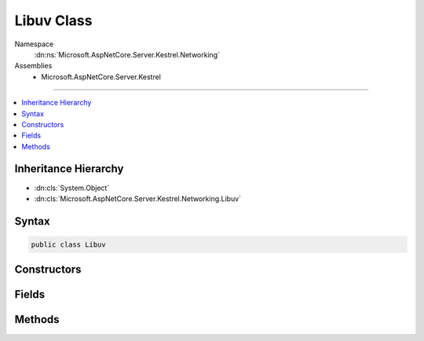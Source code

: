 

Libuv Class
===========





Namespace
    :dn:ns:`Microsoft.AspNetCore.Server.Kestrel.Networking`
Assemblies
    * Microsoft.AspNetCore.Server.Kestrel

----

.. contents::
   :local:



Inheritance Hierarchy
---------------------


* :dn:cls:`System.Object`
* :dn:cls:`Microsoft.AspNetCore.Server.Kestrel.Networking.Libuv`








Syntax
------

.. code-block:: csharp

    public class Libuv








.. dn:class:: Microsoft.AspNetCore.Server.Kestrel.Networking.Libuv
    :hidden:

.. dn:class:: Microsoft.AspNetCore.Server.Kestrel.Networking.Libuv

Constructors
------------

.. dn:class:: Microsoft.AspNetCore.Server.Kestrel.Networking.Libuv
    :noindex:
    :hidden:

    
    .. dn:constructor:: Microsoft.AspNetCore.Server.Kestrel.Networking.Libuv.Libuv()
    
        
    
        
        .. code-block:: csharp
    
            public Libuv()
    

Fields
------

.. dn:class:: Microsoft.AspNetCore.Server.Kestrel.Networking.Libuv
    :noindex:
    :hidden:

    
    .. dn:field:: Microsoft.AspNetCore.Server.Kestrel.Networking.Libuv.IsWindows
    
        
        :rtype: System.Boolean
    
        
        .. code-block:: csharp
    
            public readonly bool IsWindows
    
    .. dn:field:: Microsoft.AspNetCore.Server.Kestrel.Networking.Libuv._uv_accept
    
        
        :rtype: System.Func<System.Func`3>{Microsoft.AspNetCore.Server.Kestrel.Networking.UvStreamHandle<Microsoft.AspNetCore.Server.Kestrel.Networking.UvStreamHandle>, Microsoft.AspNetCore.Server.Kestrel.Networking.UvStreamHandle<Microsoft.AspNetCore.Server.Kestrel.Networking.UvStreamHandle>, System.Int32<System.Int32>}
    
        
        .. code-block:: csharp
    
            protected Func<UvStreamHandle, UvStreamHandle, int> _uv_accept
    
    .. dn:field:: Microsoft.AspNetCore.Server.Kestrel.Networking.Libuv._uv_async_init
    
        
        :rtype: System.Func<System.Func`4>{Microsoft.AspNetCore.Server.Kestrel.Networking.UvLoopHandle<Microsoft.AspNetCore.Server.Kestrel.Networking.UvLoopHandle>, Microsoft.AspNetCore.Server.Kestrel.Networking.UvAsyncHandle<Microsoft.AspNetCore.Server.Kestrel.Networking.UvAsyncHandle>, Microsoft.AspNetCore.Server.Kestrel.Networking.Libuv.uv_async_cb<Microsoft.AspNetCore.Server.Kestrel.Networking.Libuv.uv_async_cb>, System.Int32<System.Int32>}
    
        
        .. code-block:: csharp
    
            protected Func<UvLoopHandle, UvAsyncHandle, Libuv.uv_async_cb, int> _uv_async_init
    
    .. dn:field:: Microsoft.AspNetCore.Server.Kestrel.Networking.Libuv._uv_async_send
    
        
        :rtype: System.Func<System.Func`2>{Microsoft.AspNetCore.Server.Kestrel.Networking.UvAsyncHandle<Microsoft.AspNetCore.Server.Kestrel.Networking.UvAsyncHandle>, System.Int32<System.Int32>}
    
        
        .. code-block:: csharp
    
            protected Func<UvAsyncHandle, int> _uv_async_send
    
    .. dn:field:: Microsoft.AspNetCore.Server.Kestrel.Networking.Libuv._uv_close
    
        
        :rtype: System.Action<System.Action`2>{System.IntPtr<System.IntPtr>, Microsoft.AspNetCore.Server.Kestrel.Networking.Libuv.uv_close_cb<Microsoft.AspNetCore.Server.Kestrel.Networking.Libuv.uv_close_cb>}
    
        
        .. code-block:: csharp
    
            protected Action<IntPtr, Libuv.uv_close_cb> _uv_close
    
    .. dn:field:: Microsoft.AspNetCore.Server.Kestrel.Networking.Libuv._uv_err_name
    
        
        :rtype: System.Func<System.Func`2>{System.Int32<System.Int32>, System.IntPtr<System.IntPtr>}
    
        
        .. code-block:: csharp
    
            protected Func<int, IntPtr> _uv_err_name
    
    .. dn:field:: Microsoft.AspNetCore.Server.Kestrel.Networking.Libuv._uv_fileno
    
        
        :rtype: Microsoft.AspNetCore.Server.Kestrel.Networking.Libuv.uv_fileno_func
    
        
        .. code-block:: csharp
    
            protected Libuv.uv_fileno_func _uv_fileno
    
    .. dn:field:: Microsoft.AspNetCore.Server.Kestrel.Networking.Libuv._uv_handle_size
    
        
        :rtype: System.Func<System.Func`2>{Microsoft.AspNetCore.Server.Kestrel.Networking.Libuv.HandleType<Microsoft.AspNetCore.Server.Kestrel.Networking.Libuv.HandleType>, System.Int32<System.Int32>}
    
        
        .. code-block:: csharp
    
            protected Func<Libuv.HandleType, int> _uv_handle_size
    
    .. dn:field:: Microsoft.AspNetCore.Server.Kestrel.Networking.Libuv._uv_ip4_addr
    
        
        :rtype: Microsoft.AspNetCore.Server.Kestrel.Networking.Libuv.uv_ip4_addr_func
    
        
        .. code-block:: csharp
    
            protected Libuv.uv_ip4_addr_func _uv_ip4_addr
    
    .. dn:field:: Microsoft.AspNetCore.Server.Kestrel.Networking.Libuv._uv_ip6_addr
    
        
        :rtype: Microsoft.AspNetCore.Server.Kestrel.Networking.Libuv.uv_ip6_addr_func
    
        
        .. code-block:: csharp
    
            protected Libuv.uv_ip6_addr_func _uv_ip6_addr
    
    .. dn:field:: Microsoft.AspNetCore.Server.Kestrel.Networking.Libuv._uv_listen
    
        
        :rtype: System.Func<System.Func`4>{Microsoft.AspNetCore.Server.Kestrel.Networking.UvStreamHandle<Microsoft.AspNetCore.Server.Kestrel.Networking.UvStreamHandle>, System.Int32<System.Int32>, Microsoft.AspNetCore.Server.Kestrel.Networking.Libuv.uv_connection_cb<Microsoft.AspNetCore.Server.Kestrel.Networking.Libuv.uv_connection_cb>, System.Int32<System.Int32>}
    
        
        .. code-block:: csharp
    
            protected Func<UvStreamHandle, int, Libuv.uv_connection_cb, int> _uv_listen
    
    .. dn:field:: Microsoft.AspNetCore.Server.Kestrel.Networking.Libuv._uv_loop_close
    
        
        :rtype: System.Func<System.Func`2>{System.IntPtr<System.IntPtr>, System.Int32<System.Int32>}
    
        
        .. code-block:: csharp
    
            protected Func<IntPtr, int> _uv_loop_close
    
    .. dn:field:: Microsoft.AspNetCore.Server.Kestrel.Networking.Libuv._uv_loop_init
    
        
        :rtype: System.Func<System.Func`2>{Microsoft.AspNetCore.Server.Kestrel.Networking.UvLoopHandle<Microsoft.AspNetCore.Server.Kestrel.Networking.UvLoopHandle>, System.Int32<System.Int32>}
    
        
        .. code-block:: csharp
    
            protected Func<UvLoopHandle, int> _uv_loop_init
    
    .. dn:field:: Microsoft.AspNetCore.Server.Kestrel.Networking.Libuv._uv_loop_size
    
        
        :rtype: System.Func<System.Func`1>{System.Int32<System.Int32>}
    
        
        .. code-block:: csharp
    
            protected Func<int> _uv_loop_size
    
    .. dn:field:: Microsoft.AspNetCore.Server.Kestrel.Networking.Libuv._uv_pipe_bind
    
        
        :rtype: System.Func<System.Func`3>{Microsoft.AspNetCore.Server.Kestrel.Networking.UvPipeHandle<Microsoft.AspNetCore.Server.Kestrel.Networking.UvPipeHandle>, System.String<System.String>, System.Int32<System.Int32>}
    
        
        .. code-block:: csharp
    
            protected Func<UvPipeHandle, string, int> _uv_pipe_bind
    
    .. dn:field:: Microsoft.AspNetCore.Server.Kestrel.Networking.Libuv._uv_pipe_connect
    
        
        :rtype: System.Action<System.Action`4>{Microsoft.AspNetCore.Server.Kestrel.Networking.UvConnectRequest<Microsoft.AspNetCore.Server.Kestrel.Networking.UvConnectRequest>, Microsoft.AspNetCore.Server.Kestrel.Networking.UvPipeHandle<Microsoft.AspNetCore.Server.Kestrel.Networking.UvPipeHandle>, System.String<System.String>, Microsoft.AspNetCore.Server.Kestrel.Networking.Libuv.uv_connect_cb<Microsoft.AspNetCore.Server.Kestrel.Networking.Libuv.uv_connect_cb>}
    
        
        .. code-block:: csharp
    
            protected Action<UvConnectRequest, UvPipeHandle, string, Libuv.uv_connect_cb> _uv_pipe_connect
    
    .. dn:field:: Microsoft.AspNetCore.Server.Kestrel.Networking.Libuv._uv_pipe_init
    
        
        :rtype: System.Func<System.Func`4>{Microsoft.AspNetCore.Server.Kestrel.Networking.UvLoopHandle<Microsoft.AspNetCore.Server.Kestrel.Networking.UvLoopHandle>, Microsoft.AspNetCore.Server.Kestrel.Networking.UvPipeHandle<Microsoft.AspNetCore.Server.Kestrel.Networking.UvPipeHandle>, System.Int32<System.Int32>, System.Int32<System.Int32>}
    
        
        .. code-block:: csharp
    
            protected Func<UvLoopHandle, UvPipeHandle, int, int> _uv_pipe_init
    
    .. dn:field:: Microsoft.AspNetCore.Server.Kestrel.Networking.Libuv._uv_pipe_pending_count
    
        
        :rtype: System.Func<System.Func`2>{Microsoft.AspNetCore.Server.Kestrel.Networking.UvPipeHandle<Microsoft.AspNetCore.Server.Kestrel.Networking.UvPipeHandle>, System.Int32<System.Int32>}
    
        
        .. code-block:: csharp
    
            protected Func<UvPipeHandle, int> _uv_pipe_pending_count
    
    .. dn:field:: Microsoft.AspNetCore.Server.Kestrel.Networking.Libuv._uv_read_start
    
        
        :rtype: System.Func<System.Func`4>{Microsoft.AspNetCore.Server.Kestrel.Networking.UvStreamHandle<Microsoft.AspNetCore.Server.Kestrel.Networking.UvStreamHandle>, Microsoft.AspNetCore.Server.Kestrel.Networking.Libuv.uv_alloc_cb<Microsoft.AspNetCore.Server.Kestrel.Networking.Libuv.uv_alloc_cb>, Microsoft.AspNetCore.Server.Kestrel.Networking.Libuv.uv_read_cb<Microsoft.AspNetCore.Server.Kestrel.Networking.Libuv.uv_read_cb>, System.Int32<System.Int32>}
    
        
        .. code-block:: csharp
    
            protected Func<UvStreamHandle, Libuv.uv_alloc_cb, Libuv.uv_read_cb, int> _uv_read_start
    
    .. dn:field:: Microsoft.AspNetCore.Server.Kestrel.Networking.Libuv._uv_read_stop
    
        
        :rtype: System.Func<System.Func`2>{Microsoft.AspNetCore.Server.Kestrel.Networking.UvStreamHandle<Microsoft.AspNetCore.Server.Kestrel.Networking.UvStreamHandle>, System.Int32<System.Int32>}
    
        
        .. code-block:: csharp
    
            protected Func<UvStreamHandle, int> _uv_read_stop
    
    .. dn:field:: Microsoft.AspNetCore.Server.Kestrel.Networking.Libuv._uv_ref
    
        
        :rtype: System.Action<System.Action`1>{Microsoft.AspNetCore.Server.Kestrel.Networking.UvHandle<Microsoft.AspNetCore.Server.Kestrel.Networking.UvHandle>}
    
        
        .. code-block:: csharp
    
            protected Action<UvHandle> _uv_ref
    
    .. dn:field:: Microsoft.AspNetCore.Server.Kestrel.Networking.Libuv._uv_req_size
    
        
        :rtype: System.Func<System.Func`2>{Microsoft.AspNetCore.Server.Kestrel.Networking.Libuv.RequestType<Microsoft.AspNetCore.Server.Kestrel.Networking.Libuv.RequestType>, System.Int32<System.Int32>}
    
        
        .. code-block:: csharp
    
            protected Func<Libuv.RequestType, int> _uv_req_size
    
    .. dn:field:: Microsoft.AspNetCore.Server.Kestrel.Networking.Libuv._uv_run
    
        
        :rtype: System.Func<System.Func`3>{Microsoft.AspNetCore.Server.Kestrel.Networking.UvLoopHandle<Microsoft.AspNetCore.Server.Kestrel.Networking.UvLoopHandle>, System.Int32<System.Int32>, System.Int32<System.Int32>}
    
        
        .. code-block:: csharp
    
            protected Func<UvLoopHandle, int, int> _uv_run
    
    .. dn:field:: Microsoft.AspNetCore.Server.Kestrel.Networking.Libuv._uv_shutdown
    
        
        :rtype: System.Func<System.Func`4>{Microsoft.AspNetCore.Server.Kestrel.Networking.UvShutdownReq<Microsoft.AspNetCore.Server.Kestrel.Networking.UvShutdownReq>, Microsoft.AspNetCore.Server.Kestrel.Networking.UvStreamHandle<Microsoft.AspNetCore.Server.Kestrel.Networking.UvStreamHandle>, Microsoft.AspNetCore.Server.Kestrel.Networking.Libuv.uv_shutdown_cb<Microsoft.AspNetCore.Server.Kestrel.Networking.Libuv.uv_shutdown_cb>, System.Int32<System.Int32>}
    
        
        .. code-block:: csharp
    
            protected Func<UvShutdownReq, UvStreamHandle, Libuv.uv_shutdown_cb, int> _uv_shutdown
    
    .. dn:field:: Microsoft.AspNetCore.Server.Kestrel.Networking.Libuv._uv_stop
    
        
        :rtype: System.Action<System.Action`1>{Microsoft.AspNetCore.Server.Kestrel.Networking.UvLoopHandle<Microsoft.AspNetCore.Server.Kestrel.Networking.UvLoopHandle>}
    
        
        .. code-block:: csharp
    
            protected Action<UvLoopHandle> _uv_stop
    
    .. dn:field:: Microsoft.AspNetCore.Server.Kestrel.Networking.Libuv._uv_strerror
    
        
        :rtype: System.Func<System.Func`2>{System.Int32<System.Int32>, System.IntPtr<System.IntPtr>}
    
        
        .. code-block:: csharp
    
            protected Func<int, IntPtr> _uv_strerror
    
    .. dn:field:: Microsoft.AspNetCore.Server.Kestrel.Networking.Libuv._uv_tcp_bind
    
        
        :rtype: Microsoft.AspNetCore.Server.Kestrel.Networking.Libuv.uv_tcp_bind_func
    
        
        .. code-block:: csharp
    
            protected Libuv.uv_tcp_bind_func _uv_tcp_bind
    
    .. dn:field:: Microsoft.AspNetCore.Server.Kestrel.Networking.Libuv._uv_tcp_getpeername
    
        
        :rtype: Microsoft.AspNetCore.Server.Kestrel.Networking.Libuv.uv_tcp_getpeername_func
    
        
        .. code-block:: csharp
    
            protected Libuv.uv_tcp_getpeername_func _uv_tcp_getpeername
    
    .. dn:field:: Microsoft.AspNetCore.Server.Kestrel.Networking.Libuv._uv_tcp_getsockname
    
        
        :rtype: Microsoft.AspNetCore.Server.Kestrel.Networking.Libuv.uv_tcp_getsockname_func
    
        
        .. code-block:: csharp
    
            protected Libuv.uv_tcp_getsockname_func _uv_tcp_getsockname
    
    .. dn:field:: Microsoft.AspNetCore.Server.Kestrel.Networking.Libuv._uv_tcp_init
    
        
        :rtype: System.Func<System.Func`3>{Microsoft.AspNetCore.Server.Kestrel.Networking.UvLoopHandle<Microsoft.AspNetCore.Server.Kestrel.Networking.UvLoopHandle>, Microsoft.AspNetCore.Server.Kestrel.Networking.UvTcpHandle<Microsoft.AspNetCore.Server.Kestrel.Networking.UvTcpHandle>, System.Int32<System.Int32>}
    
        
        .. code-block:: csharp
    
            protected Func<UvLoopHandle, UvTcpHandle, int> _uv_tcp_init
    
    .. dn:field:: Microsoft.AspNetCore.Server.Kestrel.Networking.Libuv._uv_tcp_nodelay
    
        
        :rtype: System.Func<System.Func`3>{Microsoft.AspNetCore.Server.Kestrel.Networking.UvTcpHandle<Microsoft.AspNetCore.Server.Kestrel.Networking.UvTcpHandle>, System.Int32<System.Int32>, System.Int32<System.Int32>}
    
        
        .. code-block:: csharp
    
            protected Func<UvTcpHandle, int, int> _uv_tcp_nodelay
    
    .. dn:field:: Microsoft.AspNetCore.Server.Kestrel.Networking.Libuv._uv_tcp_open
    
        
        :rtype: System.Func<System.Func`3>{Microsoft.AspNetCore.Server.Kestrel.Networking.UvTcpHandle<Microsoft.AspNetCore.Server.Kestrel.Networking.UvTcpHandle>, System.IntPtr<System.IntPtr>, System.Int32<System.Int32>}
    
        
        .. code-block:: csharp
    
            protected Func<UvTcpHandle, IntPtr, int> _uv_tcp_open
    
    .. dn:field:: Microsoft.AspNetCore.Server.Kestrel.Networking.Libuv._uv_try_write
    
        
        :rtype: System.Func<System.Func`4>{Microsoft.AspNetCore.Server.Kestrel.Networking.UvStreamHandle<Microsoft.AspNetCore.Server.Kestrel.Networking.UvStreamHandle>, Microsoft.AspNetCore.Server.Kestrel.Networking.Libuv.uv_buf_t<Microsoft.AspNetCore.Server.Kestrel.Networking.Libuv.uv_buf_t>[], System.Int32<System.Int32>, System.Int32<System.Int32>}
    
        
        .. code-block:: csharp
    
            protected Func<UvStreamHandle, Libuv.uv_buf_t[], int, int> _uv_try_write
    
    .. dn:field:: Microsoft.AspNetCore.Server.Kestrel.Networking.Libuv._uv_unref
    
        
        :rtype: System.Action<System.Action`1>{Microsoft.AspNetCore.Server.Kestrel.Networking.UvHandle<Microsoft.AspNetCore.Server.Kestrel.Networking.UvHandle>}
    
        
        .. code-block:: csharp
    
            protected Action<UvHandle> _uv_unref
    
    .. dn:field:: Microsoft.AspNetCore.Server.Kestrel.Networking.Libuv._uv_unsafe_async_send
    
        
        :rtype: System.Func<System.Func`2>{System.IntPtr<System.IntPtr>, System.Int32<System.Int32>}
    
        
        .. code-block:: csharp
    
            protected Func<IntPtr, int> _uv_unsafe_async_send
    
    .. dn:field:: Microsoft.AspNetCore.Server.Kestrel.Networking.Libuv._uv_walk
    
        
        :rtype: System.Func<System.Func`4>{Microsoft.AspNetCore.Server.Kestrel.Networking.UvLoopHandle<Microsoft.AspNetCore.Server.Kestrel.Networking.UvLoopHandle>, Microsoft.AspNetCore.Server.Kestrel.Networking.Libuv.uv_walk_cb<Microsoft.AspNetCore.Server.Kestrel.Networking.Libuv.uv_walk_cb>, System.IntPtr<System.IntPtr>, System.Int32<System.Int32>}
    
        
        .. code-block:: csharp
    
            protected Func<UvLoopHandle, Libuv.uv_walk_cb, IntPtr, int> _uv_walk
    
    .. dn:field:: Microsoft.AspNetCore.Server.Kestrel.Networking.Libuv._uv_write
    
        
        :rtype: Microsoft.AspNetCore.Server.Kestrel.Networking.Libuv.uv_write_func
    
        
        .. code-block:: csharp
    
            protected Libuv.uv_write_func _uv_write
    
    .. dn:field:: Microsoft.AspNetCore.Server.Kestrel.Networking.Libuv._uv_write2
    
        
        :rtype: Microsoft.AspNetCore.Server.Kestrel.Networking.Libuv.uv_write2_func
    
        
        .. code-block:: csharp
    
            protected Libuv.uv_write2_func _uv_write2
    

Methods
-------

.. dn:class:: Microsoft.AspNetCore.Server.Kestrel.Networking.Libuv
    :noindex:
    :hidden:

    
    .. dn:method:: Microsoft.AspNetCore.Server.Kestrel.Networking.Libuv.Check(System.Int32)
    
        
    
        
        :type statusCode: System.Int32
        :rtype: System.Int32
    
        
        .. code-block:: csharp
    
            public int Check(int statusCode)
    
    .. dn:method:: Microsoft.AspNetCore.Server.Kestrel.Networking.Libuv.Check(System.Int32, out System.Exception)
    
        
    
        
        :type statusCode: System.Int32
    
        
        :type error: System.Exception
        :rtype: System.Int32
    
        
        .. code-block:: csharp
    
            public int Check(int statusCode, out Exception error)
    
    .. dn:method:: Microsoft.AspNetCore.Server.Kestrel.Networking.Libuv.accept(Microsoft.AspNetCore.Server.Kestrel.Networking.UvStreamHandle, Microsoft.AspNetCore.Server.Kestrel.Networking.UvStreamHandle)
    
        
    
        
        :type server: Microsoft.AspNetCore.Server.Kestrel.Networking.UvStreamHandle
    
        
        :type client: Microsoft.AspNetCore.Server.Kestrel.Networking.UvStreamHandle
    
        
        .. code-block:: csharp
    
            public void accept(UvStreamHandle server, UvStreamHandle client)
    
    .. dn:method:: Microsoft.AspNetCore.Server.Kestrel.Networking.Libuv.async_init(Microsoft.AspNetCore.Server.Kestrel.Networking.UvLoopHandle, Microsoft.AspNetCore.Server.Kestrel.Networking.UvAsyncHandle, Microsoft.AspNetCore.Server.Kestrel.Networking.Libuv.uv_async_cb)
    
        
    
        
        :type loop: Microsoft.AspNetCore.Server.Kestrel.Networking.UvLoopHandle
    
        
        :type handle: Microsoft.AspNetCore.Server.Kestrel.Networking.UvAsyncHandle
    
        
        :type cb: Microsoft.AspNetCore.Server.Kestrel.Networking.Libuv.uv_async_cb
    
        
        .. code-block:: csharp
    
            public void async_init(UvLoopHandle loop, UvAsyncHandle handle, Libuv.uv_async_cb cb)
    
    .. dn:method:: Microsoft.AspNetCore.Server.Kestrel.Networking.Libuv.async_send(Microsoft.AspNetCore.Server.Kestrel.Networking.UvAsyncHandle)
    
        
    
        
        :type handle: Microsoft.AspNetCore.Server.Kestrel.Networking.UvAsyncHandle
    
        
        .. code-block:: csharp
    
            public void async_send(UvAsyncHandle handle)
    
    .. dn:method:: Microsoft.AspNetCore.Server.Kestrel.Networking.Libuv.buf_init(System.IntPtr, System.Int32)
    
        
    
        
        :type memory: System.IntPtr
    
        
        :type len: System.Int32
        :rtype: Microsoft.AspNetCore.Server.Kestrel.Networking.Libuv.uv_buf_t
    
        
        .. code-block:: csharp
    
            public Libuv.uv_buf_t buf_init(IntPtr memory, int len)
    
    .. dn:method:: Microsoft.AspNetCore.Server.Kestrel.Networking.Libuv.close(Microsoft.AspNetCore.Server.Kestrel.Networking.UvHandle, Microsoft.AspNetCore.Server.Kestrel.Networking.Libuv.uv_close_cb)
    
        
    
        
        :type handle: Microsoft.AspNetCore.Server.Kestrel.Networking.UvHandle
    
        
        :type close_cb: Microsoft.AspNetCore.Server.Kestrel.Networking.Libuv.uv_close_cb
    
        
        .. code-block:: csharp
    
            public void close(UvHandle handle, Libuv.uv_close_cb close_cb)
    
    .. dn:method:: Microsoft.AspNetCore.Server.Kestrel.Networking.Libuv.close(System.IntPtr, Microsoft.AspNetCore.Server.Kestrel.Networking.Libuv.uv_close_cb)
    
        
    
        
        :type handle: System.IntPtr
    
        
        :type close_cb: Microsoft.AspNetCore.Server.Kestrel.Networking.Libuv.uv_close_cb
    
        
        .. code-block:: csharp
    
            public void close(IntPtr handle, Libuv.uv_close_cb close_cb)
    
    .. dn:method:: Microsoft.AspNetCore.Server.Kestrel.Networking.Libuv.err_name(System.Int32)
    
        
    
        
        :type err: System.Int32
        :rtype: System.String
    
        
        .. code-block:: csharp
    
            public string err_name(int err)
    
    .. dn:method:: Microsoft.AspNetCore.Server.Kestrel.Networking.Libuv.handle_size(Microsoft.AspNetCore.Server.Kestrel.Networking.Libuv.HandleType)
    
        
    
        
        :type handleType: Microsoft.AspNetCore.Server.Kestrel.Networking.Libuv.HandleType
        :rtype: System.Int32
    
        
        .. code-block:: csharp
    
            public int handle_size(Libuv.HandleType handleType)
    
    .. dn:method:: Microsoft.AspNetCore.Server.Kestrel.Networking.Libuv.ip4_addr(System.String, System.Int32, out Microsoft.AspNetCore.Server.Kestrel.Networking.SockAddr, out System.Exception)
    
        
    
        
        :type ip: System.String
    
        
        :type port: System.Int32
    
        
        :type addr: Microsoft.AspNetCore.Server.Kestrel.Networking.SockAddr
    
        
        :type error: System.Exception
        :rtype: System.Int32
    
        
        .. code-block:: csharp
    
            public int ip4_addr(string ip, int port, out SockAddr addr, out Exception error)
    
    .. dn:method:: Microsoft.AspNetCore.Server.Kestrel.Networking.Libuv.ip6_addr(System.String, System.Int32, out Microsoft.AspNetCore.Server.Kestrel.Networking.SockAddr, out System.Exception)
    
        
    
        
        :type ip: System.String
    
        
        :type port: System.Int32
    
        
        :type addr: Microsoft.AspNetCore.Server.Kestrel.Networking.SockAddr
    
        
        :type error: System.Exception
        :rtype: System.Int32
    
        
        .. code-block:: csharp
    
            public int ip6_addr(string ip, int port, out SockAddr addr, out Exception error)
    
    .. dn:method:: Microsoft.AspNetCore.Server.Kestrel.Networking.Libuv.listen(Microsoft.AspNetCore.Server.Kestrel.Networking.UvStreamHandle, System.Int32, Microsoft.AspNetCore.Server.Kestrel.Networking.Libuv.uv_connection_cb)
    
        
    
        
        :type handle: Microsoft.AspNetCore.Server.Kestrel.Networking.UvStreamHandle
    
        
        :type backlog: System.Int32
    
        
        :type cb: Microsoft.AspNetCore.Server.Kestrel.Networking.Libuv.uv_connection_cb
    
        
        .. code-block:: csharp
    
            public void listen(UvStreamHandle handle, int backlog, Libuv.uv_connection_cb cb)
    
    .. dn:method:: Microsoft.AspNetCore.Server.Kestrel.Networking.Libuv.loop_close(Microsoft.AspNetCore.Server.Kestrel.Networking.UvLoopHandle)
    
        
    
        
        :type handle: Microsoft.AspNetCore.Server.Kestrel.Networking.UvLoopHandle
    
        
        .. code-block:: csharp
    
            public void loop_close(UvLoopHandle handle)
    
    .. dn:method:: Microsoft.AspNetCore.Server.Kestrel.Networking.Libuv.loop_init(Microsoft.AspNetCore.Server.Kestrel.Networking.UvLoopHandle)
    
        
    
        
        :type handle: Microsoft.AspNetCore.Server.Kestrel.Networking.UvLoopHandle
    
        
        .. code-block:: csharp
    
            public void loop_init(UvLoopHandle handle)
    
    .. dn:method:: Microsoft.AspNetCore.Server.Kestrel.Networking.Libuv.loop_size()
    
        
        :rtype: System.Int32
    
        
        .. code-block:: csharp
    
            public int loop_size()
    
    .. dn:method:: Microsoft.AspNetCore.Server.Kestrel.Networking.Libuv.pipe_bind(Microsoft.AspNetCore.Server.Kestrel.Networking.UvPipeHandle, System.String)
    
        
    
        
        :type handle: Microsoft.AspNetCore.Server.Kestrel.Networking.UvPipeHandle
    
        
        :type name: System.String
    
        
        .. code-block:: csharp
    
            public void pipe_bind(UvPipeHandle handle, string name)
    
    .. dn:method:: Microsoft.AspNetCore.Server.Kestrel.Networking.Libuv.pipe_connect(Microsoft.AspNetCore.Server.Kestrel.Networking.UvConnectRequest, Microsoft.AspNetCore.Server.Kestrel.Networking.UvPipeHandle, System.String, Microsoft.AspNetCore.Server.Kestrel.Networking.Libuv.uv_connect_cb)
    
        
    
        
        :type req: Microsoft.AspNetCore.Server.Kestrel.Networking.UvConnectRequest
    
        
        :type handle: Microsoft.AspNetCore.Server.Kestrel.Networking.UvPipeHandle
    
        
        :type name: System.String
    
        
        :type cb: Microsoft.AspNetCore.Server.Kestrel.Networking.Libuv.uv_connect_cb
    
        
        .. code-block:: csharp
    
            public void pipe_connect(UvConnectRequest req, UvPipeHandle handle, string name, Libuv.uv_connect_cb cb)
    
    .. dn:method:: Microsoft.AspNetCore.Server.Kestrel.Networking.Libuv.pipe_init(Microsoft.AspNetCore.Server.Kestrel.Networking.UvLoopHandle, Microsoft.AspNetCore.Server.Kestrel.Networking.UvPipeHandle, System.Boolean)
    
        
    
        
        :type loop: Microsoft.AspNetCore.Server.Kestrel.Networking.UvLoopHandle
    
        
        :type handle: Microsoft.AspNetCore.Server.Kestrel.Networking.UvPipeHandle
    
        
        :type ipc: System.Boolean
    
        
        .. code-block:: csharp
    
            public void pipe_init(UvLoopHandle loop, UvPipeHandle handle, bool ipc)
    
    .. dn:method:: Microsoft.AspNetCore.Server.Kestrel.Networking.Libuv.pipe_pending_count(Microsoft.AspNetCore.Server.Kestrel.Networking.UvPipeHandle)
    
        
    
        
        :type handle: Microsoft.AspNetCore.Server.Kestrel.Networking.UvPipeHandle
        :rtype: System.Int32
    
        
        .. code-block:: csharp
    
            public int pipe_pending_count(UvPipeHandle handle)
    
    .. dn:method:: Microsoft.AspNetCore.Server.Kestrel.Networking.Libuv.read_start(Microsoft.AspNetCore.Server.Kestrel.Networking.UvStreamHandle, Microsoft.AspNetCore.Server.Kestrel.Networking.Libuv.uv_alloc_cb, Microsoft.AspNetCore.Server.Kestrel.Networking.Libuv.uv_read_cb)
    
        
    
        
        :type handle: Microsoft.AspNetCore.Server.Kestrel.Networking.UvStreamHandle
    
        
        :type alloc_cb: Microsoft.AspNetCore.Server.Kestrel.Networking.Libuv.uv_alloc_cb
    
        
        :type read_cb: Microsoft.AspNetCore.Server.Kestrel.Networking.Libuv.uv_read_cb
    
        
        .. code-block:: csharp
    
            public void read_start(UvStreamHandle handle, Libuv.uv_alloc_cb alloc_cb, Libuv.uv_read_cb read_cb)
    
    .. dn:method:: Microsoft.AspNetCore.Server.Kestrel.Networking.Libuv.read_stop(Microsoft.AspNetCore.Server.Kestrel.Networking.UvStreamHandle)
    
        
    
        
        :type handle: Microsoft.AspNetCore.Server.Kestrel.Networking.UvStreamHandle
    
        
        .. code-block:: csharp
    
            public void read_stop(UvStreamHandle handle)
    
    .. dn:method:: Microsoft.AspNetCore.Server.Kestrel.Networking.Libuv.ref(Microsoft.AspNetCore.Server.Kestrel.Networking.UvHandle)
    
        
    
        
        :type handle: Microsoft.AspNetCore.Server.Kestrel.Networking.UvHandle
    
        
        .. code-block:: csharp
    
            public void ref(UvHandle handle)
    
    .. dn:method:: Microsoft.AspNetCore.Server.Kestrel.Networking.Libuv.req_size(Microsoft.AspNetCore.Server.Kestrel.Networking.Libuv.RequestType)
    
        
    
        
        :type reqType: Microsoft.AspNetCore.Server.Kestrel.Networking.Libuv.RequestType
        :rtype: System.Int32
    
        
        .. code-block:: csharp
    
            public int req_size(Libuv.RequestType reqType)
    
    .. dn:method:: Microsoft.AspNetCore.Server.Kestrel.Networking.Libuv.run(Microsoft.AspNetCore.Server.Kestrel.Networking.UvLoopHandle, System.Int32)
    
        
    
        
        :type handle: Microsoft.AspNetCore.Server.Kestrel.Networking.UvLoopHandle
    
        
        :type mode: System.Int32
        :rtype: System.Int32
    
        
        .. code-block:: csharp
    
            public int run(UvLoopHandle handle, int mode)
    
    .. dn:method:: Microsoft.AspNetCore.Server.Kestrel.Networking.Libuv.shutdown(Microsoft.AspNetCore.Server.Kestrel.Networking.UvShutdownReq, Microsoft.AspNetCore.Server.Kestrel.Networking.UvStreamHandle, Microsoft.AspNetCore.Server.Kestrel.Networking.Libuv.uv_shutdown_cb)
    
        
    
        
        :type req: Microsoft.AspNetCore.Server.Kestrel.Networking.UvShutdownReq
    
        
        :type handle: Microsoft.AspNetCore.Server.Kestrel.Networking.UvStreamHandle
    
        
        :type cb: Microsoft.AspNetCore.Server.Kestrel.Networking.Libuv.uv_shutdown_cb
    
        
        .. code-block:: csharp
    
            public void shutdown(UvShutdownReq req, UvStreamHandle handle, Libuv.uv_shutdown_cb cb)
    
    .. dn:method:: Microsoft.AspNetCore.Server.Kestrel.Networking.Libuv.stop(Microsoft.AspNetCore.Server.Kestrel.Networking.UvLoopHandle)
    
        
    
        
        :type handle: Microsoft.AspNetCore.Server.Kestrel.Networking.UvLoopHandle
    
        
        .. code-block:: csharp
    
            public void stop(UvLoopHandle handle)
    
    .. dn:method:: Microsoft.AspNetCore.Server.Kestrel.Networking.Libuv.strerror(System.Int32)
    
        
    
        
        :type err: System.Int32
        :rtype: System.String
    
        
        .. code-block:: csharp
    
            public string strerror(int err)
    
    .. dn:method:: Microsoft.AspNetCore.Server.Kestrel.Networking.Libuv.tcp_bind(Microsoft.AspNetCore.Server.Kestrel.Networking.UvTcpHandle, ref Microsoft.AspNetCore.Server.Kestrel.Networking.SockAddr, System.Int32)
    
        
    
        
        :type handle: Microsoft.AspNetCore.Server.Kestrel.Networking.UvTcpHandle
    
        
        :type addr: Microsoft.AspNetCore.Server.Kestrel.Networking.SockAddr
    
        
        :type flags: System.Int32
    
        
        .. code-block:: csharp
    
            public void tcp_bind(UvTcpHandle handle, ref SockAddr addr, int flags)
    
    .. dn:method:: Microsoft.AspNetCore.Server.Kestrel.Networking.Libuv.tcp_getpeername(Microsoft.AspNetCore.Server.Kestrel.Networking.UvTcpHandle, out Microsoft.AspNetCore.Server.Kestrel.Networking.SockAddr, ref System.Int32)
    
        
    
        
        :type handle: Microsoft.AspNetCore.Server.Kestrel.Networking.UvTcpHandle
    
        
        :type addr: Microsoft.AspNetCore.Server.Kestrel.Networking.SockAddr
    
        
        :type namelen: System.Int32
    
        
        .. code-block:: csharp
    
            public void tcp_getpeername(UvTcpHandle handle, out SockAddr addr, ref int namelen)
    
    .. dn:method:: Microsoft.AspNetCore.Server.Kestrel.Networking.Libuv.tcp_getsockname(Microsoft.AspNetCore.Server.Kestrel.Networking.UvTcpHandle, out Microsoft.AspNetCore.Server.Kestrel.Networking.SockAddr, ref System.Int32)
    
        
    
        
        :type handle: Microsoft.AspNetCore.Server.Kestrel.Networking.UvTcpHandle
    
        
        :type addr: Microsoft.AspNetCore.Server.Kestrel.Networking.SockAddr
    
        
        :type namelen: System.Int32
    
        
        .. code-block:: csharp
    
            public void tcp_getsockname(UvTcpHandle handle, out SockAddr addr, ref int namelen)
    
    .. dn:method:: Microsoft.AspNetCore.Server.Kestrel.Networking.Libuv.tcp_init(Microsoft.AspNetCore.Server.Kestrel.Networking.UvLoopHandle, Microsoft.AspNetCore.Server.Kestrel.Networking.UvTcpHandle)
    
        
    
        
        :type loop: Microsoft.AspNetCore.Server.Kestrel.Networking.UvLoopHandle
    
        
        :type handle: Microsoft.AspNetCore.Server.Kestrel.Networking.UvTcpHandle
    
        
        .. code-block:: csharp
    
            public void tcp_init(UvLoopHandle loop, UvTcpHandle handle)
    
    .. dn:method:: Microsoft.AspNetCore.Server.Kestrel.Networking.Libuv.tcp_nodelay(Microsoft.AspNetCore.Server.Kestrel.Networking.UvTcpHandle, System.Boolean)
    
        
    
        
        :type handle: Microsoft.AspNetCore.Server.Kestrel.Networking.UvTcpHandle
    
        
        :type enable: System.Boolean
    
        
        .. code-block:: csharp
    
            public void tcp_nodelay(UvTcpHandle handle, bool enable)
    
    .. dn:method:: Microsoft.AspNetCore.Server.Kestrel.Networking.Libuv.tcp_open(Microsoft.AspNetCore.Server.Kestrel.Networking.UvTcpHandle, System.IntPtr)
    
        
    
        
        :type handle: Microsoft.AspNetCore.Server.Kestrel.Networking.UvTcpHandle
    
        
        :type hSocket: System.IntPtr
    
        
        .. code-block:: csharp
    
            public void tcp_open(UvTcpHandle handle, IntPtr hSocket)
    
    .. dn:method:: Microsoft.AspNetCore.Server.Kestrel.Networking.Libuv.try_write(Microsoft.AspNetCore.Server.Kestrel.Networking.UvStreamHandle, Microsoft.AspNetCore.Server.Kestrel.Networking.Libuv.uv_buf_t[], System.Int32)
    
        
    
        
        :type handle: Microsoft.AspNetCore.Server.Kestrel.Networking.UvStreamHandle
    
        
        :type bufs: Microsoft.AspNetCore.Server.Kestrel.Networking.Libuv.uv_buf_t<Microsoft.AspNetCore.Server.Kestrel.Networking.Libuv.uv_buf_t>[]
    
        
        :type nbufs: System.Int32
        :rtype: System.Int32
    
        
        .. code-block:: csharp
    
            public int try_write(UvStreamHandle handle, Libuv.uv_buf_t[] bufs, int nbufs)
    
    .. dn:method:: Microsoft.AspNetCore.Server.Kestrel.Networking.Libuv.unref(Microsoft.AspNetCore.Server.Kestrel.Networking.UvHandle)
    
        
    
        
        :type handle: Microsoft.AspNetCore.Server.Kestrel.Networking.UvHandle
    
        
        .. code-block:: csharp
    
            public void unref(UvHandle handle)
    
    .. dn:method:: Microsoft.AspNetCore.Server.Kestrel.Networking.Libuv.unsafe_async_send(System.IntPtr)
    
        
    
        
        :type handle: System.IntPtr
    
        
        .. code-block:: csharp
    
            public void unsafe_async_send(IntPtr handle)
    
    .. dn:method:: Microsoft.AspNetCore.Server.Kestrel.Networking.Libuv.uv_fileno(Microsoft.AspNetCore.Server.Kestrel.Networking.UvHandle, ref System.IntPtr)
    
        
    
        
        :type handle: Microsoft.AspNetCore.Server.Kestrel.Networking.UvHandle
    
        
        :type socket: System.IntPtr
        :rtype: System.Int32
    
        
        .. code-block:: csharp
    
            public int uv_fileno(UvHandle handle, ref IntPtr socket)
    
    .. dn:method:: Microsoft.AspNetCore.Server.Kestrel.Networking.Libuv.walk(Microsoft.AspNetCore.Server.Kestrel.Networking.UvLoopHandle, Microsoft.AspNetCore.Server.Kestrel.Networking.Libuv.uv_walk_cb, System.IntPtr)
    
        
    
        
        :type loop: Microsoft.AspNetCore.Server.Kestrel.Networking.UvLoopHandle
    
        
        :type walk_cb: Microsoft.AspNetCore.Server.Kestrel.Networking.Libuv.uv_walk_cb
    
        
        :type arg: System.IntPtr
    
        
        .. code-block:: csharp
    
            public void walk(UvLoopHandle loop, Libuv.uv_walk_cb walk_cb, IntPtr arg)
    
    .. dn:method:: Microsoft.AspNetCore.Server.Kestrel.Networking.Libuv.write(Microsoft.AspNetCore.Server.Kestrel.Networking.UvRequest, Microsoft.AspNetCore.Server.Kestrel.Networking.UvStreamHandle, Microsoft.AspNetCore.Server.Kestrel.Networking.Libuv.uv_buf_t*, System.Int32, Microsoft.AspNetCore.Server.Kestrel.Networking.Libuv.uv_write_cb)
    
        
    
        
        :type req: Microsoft.AspNetCore.Server.Kestrel.Networking.UvRequest
    
        
        :type handle: Microsoft.AspNetCore.Server.Kestrel.Networking.UvStreamHandle
    
        
        :type bufs: Microsoft.AspNetCore.Server.Kestrel.Networking.Libuv.uv_buf_t<Microsoft.AspNetCore.Server.Kestrel.Networking.Libuv.uv_buf_t>*
    
        
        :type nbufs: System.Int32
    
        
        :type cb: Microsoft.AspNetCore.Server.Kestrel.Networking.Libuv.uv_write_cb
    
        
        .. code-block:: csharp
    
            public void write(UvRequest req, UvStreamHandle handle, Libuv.uv_buf_t*bufs, int nbufs, Libuv.uv_write_cb cb)
    
    .. dn:method:: Microsoft.AspNetCore.Server.Kestrel.Networking.Libuv.write2(Microsoft.AspNetCore.Server.Kestrel.Networking.UvRequest, Microsoft.AspNetCore.Server.Kestrel.Networking.UvStreamHandle, Microsoft.AspNetCore.Server.Kestrel.Networking.Libuv.uv_buf_t*, System.Int32, Microsoft.AspNetCore.Server.Kestrel.Networking.UvStreamHandle, Microsoft.AspNetCore.Server.Kestrel.Networking.Libuv.uv_write_cb)
    
        
    
        
        :type req: Microsoft.AspNetCore.Server.Kestrel.Networking.UvRequest
    
        
        :type handle: Microsoft.AspNetCore.Server.Kestrel.Networking.UvStreamHandle
    
        
        :type bufs: Microsoft.AspNetCore.Server.Kestrel.Networking.Libuv.uv_buf_t<Microsoft.AspNetCore.Server.Kestrel.Networking.Libuv.uv_buf_t>*
    
        
        :type nbufs: System.Int32
    
        
        :type sendHandle: Microsoft.AspNetCore.Server.Kestrel.Networking.UvStreamHandle
    
        
        :type cb: Microsoft.AspNetCore.Server.Kestrel.Networking.Libuv.uv_write_cb
    
        
        .. code-block:: csharp
    
            public void write2(UvRequest req, UvStreamHandle handle, Libuv.uv_buf_t*bufs, int nbufs, UvStreamHandle sendHandle, Libuv.uv_write_cb cb)
    

